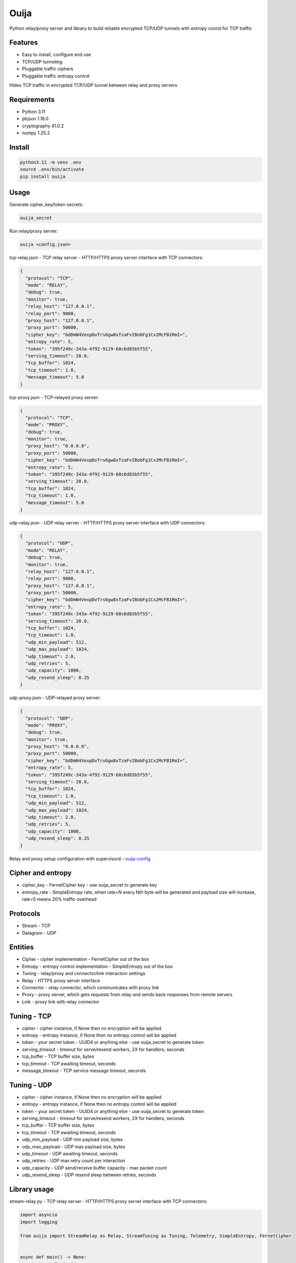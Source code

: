 Ouija
=====

Python relay/proxy server and library to build reliable encrypted TCP/UDP tunnels with entropy conrol for TCP traffic

|pypi|

.. |pypi| image:: https://badge.fury.io/py/ouija.svg
    :target: https://badge.fury.io/py/ouija
    :alt: pypi version

Features
--------

* Easy to install, configure and use
* TCP/UDP tunneling
* Pluggable traffic ciphers
* Pluggable traffic entropy control

Hides TCP traffic in encrypted TCP/UDP tunnel between relay and proxy servers

.. image:: https://raw.githubusercontent.com/neurophant/ouija/main/ouija.png
    :alt: TCP/UDP tunneling
    :width: 800

Requirements
------------

* Python 3.11
* pbjson 1.18.0
* cryptography 41.0.2
* numpy 1.25.2

Install
-------

.. code-block:: bash

    python3.11 -m venv .env
    source .env/bin/activate
    pip install ouija

Usage
-----

Generate cipher_key/token secrets:

.. code-block:: bash

    ouija_secret

Run relay/proxy server:

.. code-block:: bash

    ouija <config.json>

tcp-relay.json - TCP relay server - HTTP/HTTPS proxy server interface with TCP connectors:

.. code-block:: json

    {
      "protocol": "TCP",
      "mode": "RELAY",
      "debug": true,
      "monitor": true,
      "relay_host": "127.0.0.1",
      "relay_port": 9000,
      "proxy_host": "127.0.0.1",
      "proxy_port": 50000,
      "cipher_key": "bdDmN4VexpDvTrs6gw8xTzaFvIBobFg1Cx2McFB1RmI=",
      "entropy_rate": 5,
      "token": "395f249c-343a-4f92-9129-68c6d83b5f55",
      "serving_timeout": 20.0,
      "tcp_buffer": 1024,
      "tcp_timeout": 1.0,
      "message_timeout": 5.0
    }

tcp-proxy.json - TCP-relayed proxy server:

.. code-block:: json

    {
      "protocol": "TCP",
      "mode": "PROXY",
      "debug": true,
      "monitor": true,
      "proxy_host": "0.0.0.0",
      "proxy_port": 50000,
      "cipher_key": "bdDmN4VexpDvTrs6gw8xTzaFvIBobFg1Cx2McFB1RmI=",
      "entropy_rate": 5,
      "token": "395f249c-343a-4f92-9129-68c6d83b5f55",
      "serving_timeout": 20.0,
      "tcp_buffer": 1024,
      "tcp_timeout": 1.0,
      "message_timeout": 5.0
    }

udp-relay.json - UDP relay server - HTTP/HTTPS proxy server interface with UDP connectors:

.. code-block:: json

    {
      "protocol": "UDP",
      "mode": "RELAY",
      "debug": true,
      "monitor": true,
      "relay_host": "127.0.0.1",
      "relay_port": 9000,
      "proxy_host": "127.0.0.1",
      "proxy_port": 50000,
      "cipher_key": "bdDmN4VexpDvTrs6gw8xTzaFvIBobFg1Cx2McFB1RmI=",
      "entropy_rate": 5,
      "token": "395f249c-343a-4f92-9129-68c6d83b5f55",
      "serving_timeout": 20.0,
      "tcp_buffer": 1024,
      "tcp_timeout": 1.0,
      "udp_min_payload": 512,
      "udp_max_payload": 1024,
      "udp_timeout": 2.0,
      "udp_retries": 5,
      "udp_capacity": 1000,
      "udp_resend_sleep": 0.25
    }

udp-proxy.json - UDP-relayed proxy server:

.. code-block:: json

    {
      "protocol": "UDP",
      "mode": "PROXY",
      "debug": true,
      "monitor": true,
      "proxy_host": "0.0.0.0",
      "proxy_port": 50000,
      "cipher_key": "bdDmN4VexpDvTrs6gw8xTzaFvIBobFg1Cx2McFB1RmI=",
      "entropy_rate": 5,
      "token": "395f249c-343a-4f92-9129-68c6d83b5f55",
      "serving_timeout": 20.0,
      "tcp_buffer": 1024,
      "tcp_timeout": 1.0,
      "udp_min_payload": 512,
      "udp_max_payload": 1024,
      "udp_timeout": 2.0,
      "udp_retries": 5,
      "udp_capacity": 1000,
      "udp_resend_sleep": 0.25
    }

Relay and proxy setup configuration with supervisord - `ouija-config <https://github.com/neurophant/ouija-config>`_

Cipher and entropy
------------------

* cipher_key - FernetCipher key - use ouija_secret to generate key
* entropy_rate - SimpleEntropy rate, when rate=N every Nth byte will be generated and payload size will increase, rate=5 means 20% traffic overhead

Protocols
---------

* Stream - TCP
* Datagram - UDP

Entities
--------

* Cipher - cipher implementation - FernetCipher out of the box
* Entropy - entropy control implementation - SimpleEntropy out of the box
* Tuning - relay/proxy and connector/link interaction settings
* Relay - HTTPS proxy server interface
* Connector - relay connector, which communicates with proxy link
* Proxy - proxy server, which gets requests from relay and sends back responses from remote servers
* Link - proxy link with relay connector

Tuning - TCP
------------

* cipher - cipher instance, if None then no encryption will be applied
* entropy - entropy instance, if None then no entropy control will be applied
* token - your secret token - UUID4 or anything else - use ouija_secret to generate token
* serving_timeout - timeout for serve/resend workers, 2X for handlers, seconds
* tcp_buffer - TCP buffer size, bytes
* tcp_timeout - TCP awaiting timeout, seconds
* message_timeout - TCP service message timeout, seconds

Tuning - UDP
------------

* cipher - cipher instance, if None then no encryption will be applied
* entropy - entropy instance, if None then no entropy control will be applied
* token - your secret token - UUID4 or anything else - use ouija_secret to generate token
* serving_timeout - timeout for serve/resend workers, 2X for handlers, seconds
* tcp_buffer - TCP buffer size, bytes
* tcp_timeout - TCP awaiting timeout, seconds
* udp_min_payload - UDP min payload size, bytes
* udp_max_payload - UDP max payload size, bytes
* udp_timeout - UDP awaiting timeout, seconds
* udp_retries - UDP max retry count per interaction
* udp_capacity - UDP send/receive buffer capacity - max packet count
* udp_resend_sleep - UDP resend sleep between retries, seconds

Library usage
-------------

stream-relay.py - TCP relay server - HTTP/HTTPS proxy server interface with TCP connectors:

.. code-block:: python

    import asyncio
    import logging

    from ouija import StreamRelay as Relay, StreamTuning as Tuning, Telemetry, SimpleEntropy, FernetCipher


    async def main() -> None:
        tuning = Tuning(
            cipher=FernetCipher(key='bdDmN4VexpDvTrs6gw8xTzaFvIBobFg1Cx2McFB1RmI='),
            entropy=SimpleEntropy(rate=5),
            token='395f249c-343a-4f92-9129-68c6d83b5f55',
            serving_timeout=20.0,
            tcp_buffer=1024,
            tcp_timeout=1.0,
            message_timeout=5.0,
        )
        relay = Relay(
            telemetry=Telemetry(),
            tuning=tuning,
            relay_host='127.0.0.1',
            relay_port=9000,
            proxy_host='127.0.0.1',
            proxy_port=50000,
        )
        asyncio.create_task(relay.debug())
        await relay.serve()


    if __name__ == '__main__':
        loop = asyncio.get_event_loop()
        loop.run_until_complete(main())
        loop.run_forever()

stream-proxy.py - TCP-relayed proxy server:

.. code-block:: python

    import asyncio
    import logging

    from ouija import StreamProxy as Proxy, Telemetry, StreamTuning as Tuning, SimpleEntropy, FernetCipher


    async def main() -> None:
        tuning = Tuning(
            cipher=FernetCipher(key='bdDmN4VexpDvTrs6gw8xTzaFvIBobFg1Cx2McFB1RmI='),
            entropy=SimpleEntropy(rate=5),
            token='395f249c-343a-4f92-9129-68c6d83b5f55',
            serving_timeout=20.0,
            tcp_buffer=1024,
            tcp_timeout=1.0,
            message_timeout=5.0,
        )
        proxy = Proxy(
            telemetry=Telemetry(),
            tuning=tuning,
            proxy_host='0.0.0.0',
            proxy_port=50000,
        )
        asyncio.create_task(proxy.debug())
        await proxy.serve()


    if __name__ == '__main__':
        loop = asyncio.get_event_loop()
        loop.run_until_complete(main())
        loop.run_forever()

datagram-relay.py - UDP relay server - HTTPS proxy server interface with UDP connectors:

.. code-block:: python

    import asyncio
    import logging

    from ouija import DatagramRelay as Relay, DatagramTuning as Tuning, Telemetry, SimpleEntropy, FernetCipher


    async def main() -> None:
        tuning = Tuning(
            cipher=FernetCipher(key='bdDmN4VexpDvTrs6gw8xTzaFvIBobFg1Cx2McFB1RmI='),
            entropy=SimpleEntropy(rate=5),
            token='395f249c-343a-4f92-9129-68c6d83b5f55',
            serving_timeout=20.0,
            tcp_buffer=1024,
            tcp_timeout=1.0,
            udp_min_payload=512,
            udp_max_payload=1024,
            udp_timeout=2.0,
            udp_retries=5,
            udp_capacity=10000,
            udp_resend_sleep=0.1,
        )
        relay = Relay(
            telemetry=Telemetry(),
            tuning=tuning,
            relay_host='127.0.0.1',
            relay_port=9000,
            proxy_host='127.0.0.1',
            proxy_port=50000,
        )
        asyncio.create_task(relay.debug())
        await relay.serve()


    if __name__ == '__main__':
        loop = asyncio.get_event_loop()
        loop.run_until_complete(main())
        loop.run_forever()

datagram-proxy.py - UDP-relayed proxy server:

.. code-block:: python

    import asyncio
    import logging

    from ouija import DatagramProxy as Proxy, Telemetry, DatagramTuning as Tuning, SimpleEntropy, FernetCipher


    async def main() -> None:
        tuning = Tuning(
            cipher=FernetCipher(key='bdDmN4VexpDvTrs6gw8xTzaFvIBobFg1Cx2McFB1RmI='),
            entropy=SimpleEntropy(rate=5),
            token='395f249c-343a-4f92-9129-68c6d83b5f55',
            serving_timeout=20.0,
            tcp_buffer=1024,
            tcp_timeout=1.0,
            udp_min_payload=512,
            udp_max_payload=1024,
            udp_timeout=2.0,
            udp_retries=5,
            udp_capacity=10000,
            udp_resend_sleep=0.1,
        )
        proxy = Proxy(
            telemetry=Telemetry(),
            tuning=tuning,
            proxy_host='0.0.0.0',
            proxy_port=50000,
        )
        asyncio.create_task(proxy.debug())
        await proxy.serve()


    if __name__ == '__main__':
        loop = asyncio.get_event_loop()
        loop.run_until_complete(main())
        loop.run_forever()

Tests
-----

.. code-block:: bash

    pytest --cov-report html:htmlcov --cov=ouija tests/
